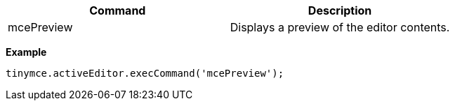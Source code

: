 |===
| Command | Description

| mcePreview
| Displays a preview of the editor contents.
|===

*Example*

[source, js]
----
tinymce.activeEditor.execCommand('mcePreview');
----

